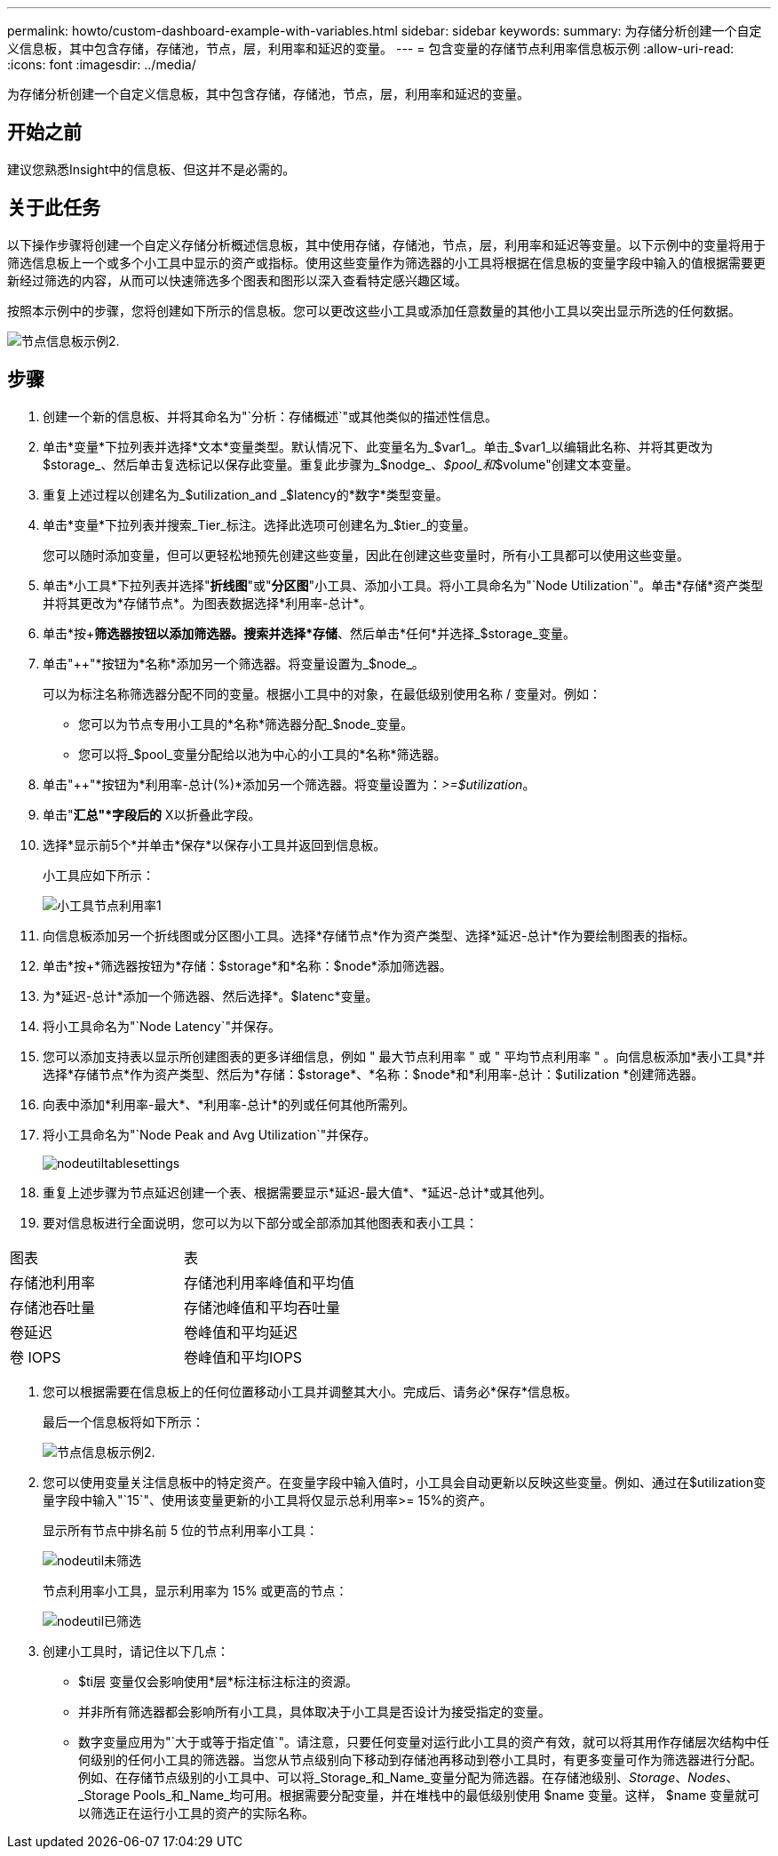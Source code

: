 ---
permalink: howto/custom-dashboard-example-with-variables.html 
sidebar: sidebar 
keywords:  
summary: 为存储分析创建一个自定义信息板，其中包含存储，存储池，节点，层，利用率和延迟的变量。 
---
= 包含变量的存储节点利用率信息板示例
:allow-uri-read: 
:icons: font
:imagesdir: ../media/


[role="lead"]
为存储分析创建一个自定义信息板，其中包含存储，存储池，节点，层，利用率和延迟的变量。



== 开始之前

建议您熟悉Insight中的信息板、但这并不是必需的。



== 关于此任务

以下操作步骤将创建一个自定义存储分析概述信息板，其中使用存储，存储池，节点，层，利用率和延迟等变量。以下示例中的变量将用于筛选信息板上一个或多个小工具中显示的资产或指标。使用这些变量作为筛选器的小工具将根据在信息板的变量字段中输入的值根据需要更新经过筛选的内容，从而可以快速筛选多个图表和图形以深入查看特定感兴趣区域。

按照本示例中的步骤，您将创建如下所示的信息板。您可以更改这些小工具或添加任意数量的其他小工具以突出显示所选的任何数据。

image::../media/node-dashboard-example-2.gif[节点信息板示例2.]



== 步骤

. 创建一个新的信息板、并将其命名为"`分析：存储概述`"或其他类似的描述性信息。
. 单击*变量*下拉列表并选择*文本*变量类型。默认情况下、此变量名为_$var1_。单击_$var1_以编辑此名称、并将其更改为$storage_、然后单击复选标记以保存此变量。重复此步骤为_$nodge_、_$pool_和_$volume"创建文本变量。
. 重复上述过程以创建名为_$utilization_and _$latency的*数字*类型变量。
. 单击*变量*下拉列表并搜索_Tier_标注。选择此选项可创建名为_$tier_的变量。
+
您可以随时添加变量，但可以更轻松地预先创建这些变量，因此在创建这些变量时，所有小工具都可以使用这些变量。

. 单击*小工具*下拉列表并选择"*折线图*"或"*分区图*"小工具、添加小工具。将小工具命名为"`Node Utilization`"。单击*存储*资产类型并将其更改为*存储节点*。为图表数据选择*利用率-总计*。
. 单击*按+*筛选器按钮以添加筛选器。搜索并选择*存储*、然后单击*任何*并选择_$storage_变量。
. 单击"++"*按钮为*名称*添加另一个筛选器。将变量设置为_$node_。
+
可以为标注名称筛选器分配不同的变量。根据小工具中的对象，在最低级别使用名称 / 变量对。例如：

+
** 您可以为节点专用小工具的*名称*筛选器分配_$node_变量。
** 您可以将_$pool_变量分配给以池为中心的小工具的*名称*筛选器。


. 单击"++"*按钮为*利用率-总计(%)*添加另一个筛选器。将变量设置为：_>=$utilization_。
. 单击"*汇总"*字段后的* X以折叠此字段。
. 选择*显示前5个*并单击*保存*以保存小工具并返回到信息板。
+
小工具应如下所示：

+
image::../media/widget-node-util-1.gif[小工具节点利用率1]

. 向信息板添加另一个折线图或分区图小工具。选择*存储节点*作为资产类型、选择*延迟-总计*作为要绘制图表的指标。
. 单击*按+*筛选器按钮为*存储：$storage*和*名称：$node*添加筛选器。
. 为*延迟-总计*添加一个筛选器、然后选择*。$latenc*变量。
. 将小工具命名为"`Node Latency`"并保存。
. 您可以添加支持表以显示所创建图表的更多详细信息，例如 " 最大节点利用率 " 或 " 平均节点利用率 " 。向信息板添加*表小工具*并选择*存储节点*作为资产类型、然后为*存储：$storage*、*名称：$node*和*利用率-总计：$utilization *创建筛选器。
. 向表中添加*利用率-最大*、*利用率-总计*的列或任何其他所需列。
. 将小工具命名为"`Node Peak and Avg Utilization`"并保存。
+
image::../media/nodeutiltablesettings.gif[nodeutiltablesettings]

. 重复上述步骤为节点延迟创建一个表、根据需要显示*延迟-最大值*、*延迟-总计*或其他列。
. 要对信息板进行全面说明，您可以为以下部分或全部添加其他图表和表小工具：


|===


| 图表 | 表 


 a| 
存储池利用率
 a| 
存储池利用率峰值和平均值



 a| 
存储池吞吐量
 a| 
存储池峰值和平均吞吐量



 a| 
卷延迟
 a| 
卷峰值和平均延迟



 a| 
卷 IOPS
 a| 
卷峰值和平均IOPS

|===
. 您可以根据需要在信息板上的任何位置移动小工具并调整其大小。完成后、请务必*保存*信息板。
+
最后一个信息板将如下所示：

+
image::../media/node-dashboard-example-2.gif[节点信息板示例2.]

. 您可以使用变量关注信息板中的特定资产。在变量字段中输入值时，小工具会自动更新以反映这些变量。例如、通过在$utilization变量字段中输入"`15`"、使用该变量更新的小工具将仅显示总利用率>= 15%的资产。
+
显示所有节点中排名前 5 位的节点利用率小工具：

+
image::../media/nodeutil-unfiltered.gif[nodeutil未筛选]

+
节点利用率小工具，显示利用率为 15% 或更高的节点：

+
image::../media/nodeutil-filtered.gif[nodeutil已筛选]

. 创建小工具时，请记住以下几点：
+
** $ti层 变量仅会影响使用*层*标注标注标注的资源。
** 并非所有筛选器都会影响所有小工具，具体取决于小工具是否设计为接受指定的变量。
** 数字变量应用为"`大于或等于指定值`"。请注意，只要任何变量对运行此小工具的资产有效，就可以将其用作存储层次结构中任何级别的任何小工具的筛选器。当您从节点级别向下移动到存储池再移动到卷小工具时，有更多变量可作为筛选器进行分配。例如、在存储节点级别的小工具中、可以将_Storage_和_Name_变量分配为筛选器。在存储池级别、_Storage_、_Nodes_、_Storage Pools_和_Name_均可用。根据需要分配变量，并在堆栈中的最低级别使用 $name 变量。这样， $name 变量就可以筛选正在运行小工具的资产的实际名称。



